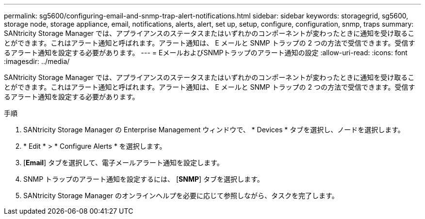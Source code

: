 ---
permalink: sg5600/configuring-email-and-snmp-trap-alert-notifications.html 
sidebar: sidebar 
keywords: storagegrid, sg5600, storage node, storage appliance, email, notifications, alerts, alert, set up, setup, configure, configuration, snmp, traps 
summary: SANtricity Storage Manager では、アプライアンスのステータスまたはいずれかのコンポーネントが変わったときに通知を受け取ることができます。これはアラート通知と呼ばれます。アラート通知は、 E メールと SNMP トラップの 2 つの方法で受信できます。受信するアラート通知を設定する必要があります。 
---
= EメールおよびSNMPトラップのアラート通知の設定
:allow-uri-read: 
:icons: font
:imagesdir: ../media/


[role="lead"]
SANtricity Storage Manager では、アプライアンスのステータスまたはいずれかのコンポーネントが変わったときに通知を受け取ることができます。これはアラート通知と呼ばれます。アラート通知は、 E メールと SNMP トラップの 2 つの方法で受信できます。受信するアラート通知を設定する必要があります。

.手順
. SANtricity Storage Manager の Enterprise Management ウィンドウで、 * Devices * タブを選択し、ノードを選択します。
. * Edit * > * Configure Alerts * を選択します。
. [*Email*] タブを選択して、電子メールアラート通知を設定します。
. SNMP トラップのアラート通知を設定するには、 [*SNMP*] タブを選択します。
. SANtricity Storage Manager のオンラインヘルプを必要に応じて参照しながら、タスクを完了します。

